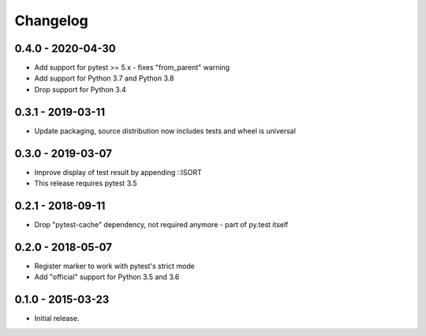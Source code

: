 Changelog
=========

0.4.0 - 2020-04-30
------------------

* Add support for pytest >= 5.x - fixes "from_parent" warning
* Add support for Python 3.7 and Python 3.8
* Drop support for Python 3.4


0.3.1 - 2019-03-11
------------------

* Update packaging, source distribution now includes tests and wheel is universal


0.3.0 - 2019-03-07
------------------

* Improve display of test result by appending ::ISORT
* This release requires pytest 3.5


0.2.1 - 2018-09-11
------------------

* Drop "pytest-cache" dependency, not required anymore - part of py.test itself


0.2.0 - 2018-05-07
------------------

* Register marker to work with pytest's strict mode
* Add "official" support for Python 3.5 and 3.6


0.1.0 - 2015-03-23
------------------

* Initial release.
